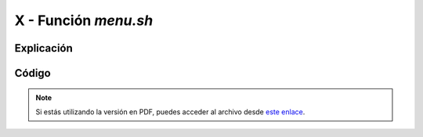########################
X - Función *menu.sh*
########################

Explicación
============

Código
========


.. raw:: html

    <div style="position: relative; margin: 2em; padding-bottom: 5%; height: 0; overflow: hidden; max-width: 100%; height: auto;">

    </div>

.. note::

    Si estás utilizando la versión en PDF, puedes acceder al archivo desde `este enlace <https://github.com/gonzaleztroyano/ASIR2-IAW-SCRIPT/blob/main/menu.sh>`_.